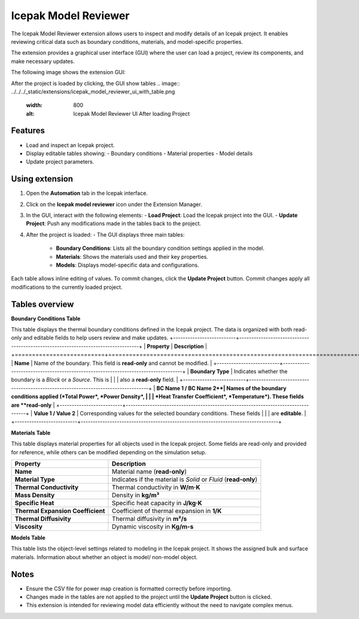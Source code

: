 Icepak Model Reviewer
=====================

The Icepak Model Reviewer extension allows users to inspect and modify details of an Icepak project. It enables
reviewing critical data such as boundary conditions, materials, and model-specific properties.

The extension provides a graphical user interface (GUI) where the user can load a project, review its components,
and make necessary updates.

The following image shows the extension GUI:

.. image:: ../../../_static/extensions/icepak_model_reviewer_initial_panel.png
   :width: 800
   :alt: Icepak Model Reviewer UI

After the project is loaded by clicking, the GUI show tables
.. image:: ../../../_static/extensions/icepak_model_reviewer_ui_with_table.png
   :width: 800
   :alt: Icepak Model Reviewer UI After loading Project

Features
--------

- Load and inspect an Icepak project.
- Display editable tables showing:
  - Boundary conditions
  - Material properties
  - Model details
- Update project parameters.

Using extension
-------------------

1. Open the **Automation** tab in the Icepak interface.
2. Click on the **Icepak model reviewer** icon under the Extension Manager.
3. In the GUI, interact with the following elements:
   - **Load Project**: Load the Icepak project into the GUI.
   - **Update Project**: Push any modifications made in the tables back to the project.
4. After the project is loaded:
   - The GUI displays three main tables:
     - **Boundary Conditions**: Lists all the boundary condition settings applied in the model.
     - **Materials**: Shows the materials used and their key properties.
     - **Models**: Displays model-specific data and configurations.

Each table allows inline editing of values. To commit changes, click the **Update Project** button.
Commit changes apply all modifications to the currently loaded project.

Tables overview
---------------

**Boundary Conditions Table**

This table displays the thermal boundary conditions defined in the Icepak project.
The data is organized with both read-only and editable fields to help users review and make updates.
+--------------------------+----------------------------------------------------------------------------------+
| **Property**            | **Description**                                                                   |
+==========================+==================================================================================+
| **Name**                 | Name of the boundary. This field is **read-only** and cannot be modified.        |
+--------------------------+----------------------------------------------------------------------------------+
| **Boundary Type**        | Indicates whether the boundary is a *Block* or a *Source*. This is               |
|                          | also a **read-only** field.                                                      |
+--------------------------+----------------------------------------------------------------------------------+
| **BC Name 1 / BC Name 2**| Names of the boundary conditions applied (*Total Power*, *Power Density*,        |
|                          | *Heat Transfer Coefficient*, *Temperature*). These fields are **read-only**      |
+--------------------------+----------------------------------------------------------------------------------+
| **Value 1 / Value 2**    | Corresponding values for the selected boundary conditions. These fields          |
|                          | are **editable**.                                                                |
+--------------------------+----------------------------------------------------------------------------------+


**Materials Table**


This table displays material properties for all objects used in the Icepak project.
Some fields are read-only and provided for reference, while others can be modified depending on the simulation setup.

+----------------------------------+--------------------------------------------------------------+
| **Property**                     | **Description**                                              |
+==================================+==============================================================+
| **Name**                         | Material name (**read-only**)                                |
+----------------------------------+--------------------------------------------------------------+
| **Material Type**                | Indicates if the material is *Solid* or *Fluid*              |
|                                  | (**read-only**)                                              |
+----------------------------------+--------------------------------------------------------------+
| **Thermal Conductivity**         | Thermal conductivity in **W/m·K**                            |
+----------------------------------+--------------------------------------------------------------+
| **Mass Density**                 | Density in **kg/m³**                                         |
+----------------------------------+--------------------------------------------------------------+
| **Specific Heat**                | Specific heat capacity in **J/kg·K**                         |
+----------------------------------+--------------------------------------------------------------+
| **Thermal Expansion Coefficient**| Coefficient of thermal expansion in **1/K**                  |
+----------------------------------+--------------------------------------------------------------+
| **Thermal Diffusivity**          | Thermal diffusivity in **m²/s**                              |
+----------------------------------+--------------------------------------------------------------+
| **Viscosity**                    | Dynamic viscosity in **Kg/m-s**                              |
+----------------------------------+--------------------------------------------------------------+


**Models Table**

This table lists the object-level settings related to modeling in the Icepak project.
It shows the assigned bulk and surface materials. Information about whether an object is model/ non-model object.



Notes
-----

- Ensure the CSV file for power map creation is formatted correctly before importing.
- Changes made in the tables are not applied to the project until the **Update Project** button is clicked.
- This extension is intended for reviewing model data efficiently without the need to navigate complex menus.

